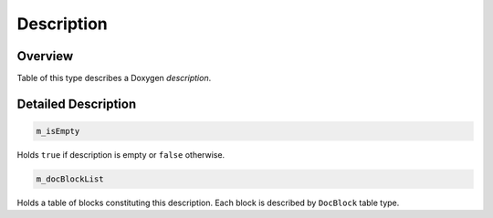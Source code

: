 .. .............................................................................
..
..  This file is part of the Doxyrest toolkit.
..
..  Doxyrest is distributed under the MIT license.
..  For details see accompanying license.txt file,
..  the public copy of which is also available at:
..  http://tibbo.com/downloads/archive/doxyrest/license.txt
..
.. .............................................................................

.. _cid-description:

Description
===========

Overview
~~~~~~~~

Table of this type describes a Doxygen *description*.

.. ref-code-block:: lua
	:class: overview-code-block

	:ref:`m_isEmpty <cid-description.m_isempty>`
	:ref:`m_docBlockList <cid-description.m_docblocklist>`

Detailed Description
~~~~~~~~~~~~~~~~~~~~

.. _cid-description.m_isempty:
.. code-block:: lua
	:class: title-code-block

	m_isEmpty

Holds ``true`` if description is empty or ``false`` otherwise.

.. _cid-description.m_docblocklist:
.. code-block:: lua
	:class: title-code-block

	m_docBlockList

Holds a table of blocks constituting this description. Each block is described by ``DocBlock`` table type.
